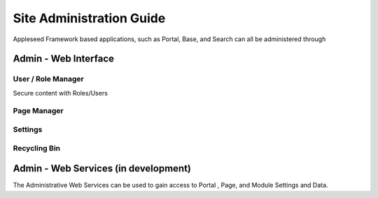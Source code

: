 
Site Administration Guide
=========================

Appleseed Framework based applications, such as Portal, Base, and Search
can all be administered through

Admin - Web Interface
---------------------

User / Role Manager
~~~~~~~~~~~~~~~~~~~

Secure content with Roles/Users
 

Page Manager
~~~~~~~~~~~~

Settings
~~~~~~~~

Recycling Bin
~~~~~~~~~~~~~

Admin - Web Services (in development)
-------------------------------------

The Administrative Web Services can be used to gain access to Portal ,
Page, and Module Settings and Data.
